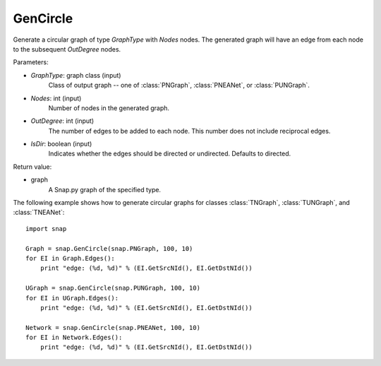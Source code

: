 GenCircle
'''''''''

.. function:: GenCircle(GraphType, Nodes, OutDegree, IsDir=True)

Generate a circular graph of type *GraphType* with *Nodes* nodes.  The generated graph will have an edge from each node to the subsequent *OutDegree* nodes.

Parameters:

- *GraphType*: graph class (input)
    Class of output graph -- one of :class:`PNGraph`, :class:`PNEANet`, or :class:`PUNGraph`.

- *Nodes*: int (input)
    Number of nodes in the generated graph.

- *OutDegree*: int (input)
    The number of edges to be added to each node.  This number does not include reciprocal edges.

- *IsDir*: boolean (input)
    Indicates whether the edges should be directed or undirected. Defaults to directed. 

Return value:

- graph
    A Snap.py graph of the specified type.


The following example shows how to generate circular graphs for classes :class:`TNGraph`, :class:`TUNGraph`, and :class:`TNEANet`::

    import snap

    Graph = snap.GenCircle(snap.PNGraph, 100, 10)
    for EI in Graph.Edges():
        print "edge: (%d, %d)" % (EI.GetSrcNId(), EI.GetDstNId())

    UGraph = snap.GenCircle(snap.PUNGraph, 100, 10)
    for EI in UGraph.Edges():
        print "edge: (%d, %d)" % (EI.GetSrcNId(), EI.GetDstNId())

    Network = snap.GenCircle(snap.PNEANet, 100, 10)
    for EI in Network.Edges():
        print "edge: (%d, %d)" % (EI.GetSrcNId(), EI.GetDstNId())
